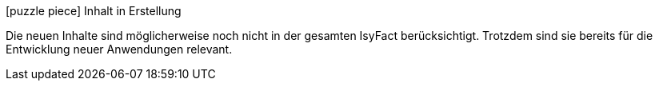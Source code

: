 ifdef::scope-building-block[.icon:puzzle-piece[title="In Erstellung"] Baustein in Erstellung]
ifdef::scope-page[.icon:puzzle-piece[title="In Erstellung"] Seite in Erstellung]
ifndef::scope-page,scope-building-block[.icon:puzzle-piece[title="In Erstellung"] Inhalt in Erstellung]
****
Die neuen Inhalte sind möglicherweise noch nicht in der gesamten IsyFact berücksichtigt.
Trotzdem sind sie bereits für die Entwicklung neuer Anwendungen relevant.
****
